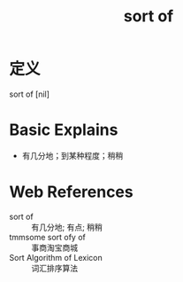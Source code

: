 #+title: sort of
#+roam_tags:英语单词

* 定义
sort of [nil]

* Basic Explains
- 有几分地；到某种程度；稍稍

* Web References
- sort of :: 有几分地; 有点; 稍稍
- tmmsome sort ofy of :: 事商淘宝商城
- Sort Algorithm of Lexicon :: 词汇排序算法
